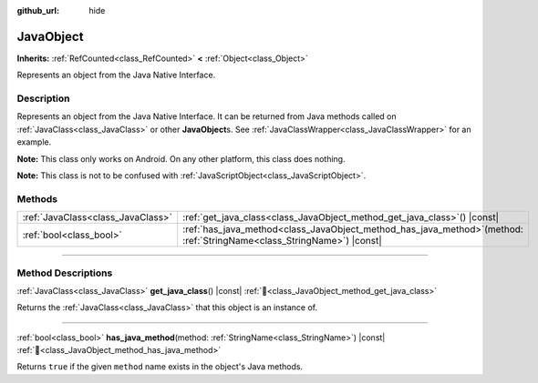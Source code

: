 :github_url: hide

.. DO NOT EDIT THIS FILE!!!
.. Generated automatically from Godot engine sources.
.. Generator: https://github.com/godotengine/godot/tree/master/doc/tools/make_rst.py.
.. XML source: https://github.com/godotengine/godot/tree/master/doc/classes/JavaObject.xml.

.. _class_JavaObject:

JavaObject
==========

**Inherits:** :ref:`RefCounted<class_RefCounted>` **<** :ref:`Object<class_Object>`

Represents an object from the Java Native Interface.

.. rst-class:: classref-introduction-group

Description
-----------

Represents an object from the Java Native Interface. It can be returned from Java methods called on :ref:`JavaClass<class_JavaClass>` or other **JavaObject**\ s. See :ref:`JavaClassWrapper<class_JavaClassWrapper>` for an example.

\ **Note:** This class only works on Android. On any other platform, this class does nothing.

\ **Note:** This class is not to be confused with :ref:`JavaScriptObject<class_JavaScriptObject>`.

.. rst-class:: classref-reftable-group

Methods
-------

.. table::
   :widths: auto

   +-----------------------------------+-----------------------------------------------------------------------------------------------------------------------------+
   | :ref:`JavaClass<class_JavaClass>` | :ref:`get_java_class<class_JavaObject_method_get_java_class>`\ (\ ) |const|                                                 |
   +-----------------------------------+-----------------------------------------------------------------------------------------------------------------------------+
   | :ref:`bool<class_bool>`           | :ref:`has_java_method<class_JavaObject_method_has_java_method>`\ (\ method\: :ref:`StringName<class_StringName>`\ ) |const| |
   +-----------------------------------+-----------------------------------------------------------------------------------------------------------------------------+

.. rst-class:: classref-section-separator

----

.. rst-class:: classref-descriptions-group

Method Descriptions
-------------------

.. _class_JavaObject_method_get_java_class:

.. rst-class:: classref-method

:ref:`JavaClass<class_JavaClass>` **get_java_class**\ (\ ) |const| :ref:`🔗<class_JavaObject_method_get_java_class>`

Returns the :ref:`JavaClass<class_JavaClass>` that this object is an instance of.

.. rst-class:: classref-item-separator

----

.. _class_JavaObject_method_has_java_method:

.. rst-class:: classref-method

:ref:`bool<class_bool>` **has_java_method**\ (\ method\: :ref:`StringName<class_StringName>`\ ) |const| :ref:`🔗<class_JavaObject_method_has_java_method>`

Returns ``true`` if the given ``method`` name exists in the object's Java methods.

.. |virtual| replace:: :abbr:`virtual (This method should typically be overridden by the user to have any effect.)`
.. |required| replace:: :abbr:`required (This method is required to be overridden when extending its base class.)`
.. |const| replace:: :abbr:`const (This method has no side effects. It doesn't modify any of the instance's member variables.)`
.. |vararg| replace:: :abbr:`vararg (This method accepts any number of arguments after the ones described here.)`
.. |constructor| replace:: :abbr:`constructor (This method is used to construct a type.)`
.. |static| replace:: :abbr:`static (This method doesn't need an instance to be called, so it can be called directly using the class name.)`
.. |operator| replace:: :abbr:`operator (This method describes a valid operator to use with this type as left-hand operand.)`
.. |bitfield| replace:: :abbr:`BitField (This value is an integer composed as a bitmask of the following flags.)`
.. |void| replace:: :abbr:`void (No return value.)`
